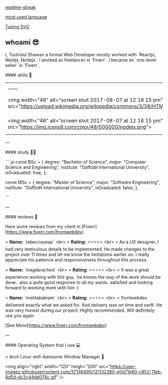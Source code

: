 #+attr_html: :alt Profile Image  :align center :class img :style margin:20px 20px 20px 20px;
[[https://user-images.githubusercontent.com/37136490/148218926-4df5ab15-2076-41c8-bdfd-0f68b23526e3.png]]

#+attr_html: :alt readme-streak  :align left :class img
[[https://touhidul-readme-streak.herokuapp.com/?user=touhidulshawan&theme=gruvbox&hide_border=false&fire=fb4934&border=689d6a][readme-streak]]

#+attr_html: :alt   :align right :class img
[[https://github-readme-stats-3m3423jdt-touhidulshawan.vercel.app/api/top-langs/?username=touhidulshawan&hide_title=true&layout=compact&bg_color=1d2021&text_color=ebdbb2&hide=java,html,css&langs_count=8][most used language]]



#+attr_html: :alt  :align left :class img [[src][title]]
[[https://readme-typing-svg.herokuapp.com/?lines=Hi+there+%F0%9F%91%8B][Typing SVG]]


** whoami 😎
#+attr_html: :alt  :align right :class img
[[https://user-images.githubusercontent.com/37136490/121130863-cf8d1280-c850-11eb-8b61-c3e82cb8f1cc.gif]]

I, Touhidul Shawan a formal Web Developer mostly worked with `Reactjs, Nextjs, Nodejs`. I worked as freelancer in `Fiverr`. I became an `one-level seller` in `Fiverr`.



#### skills 🤹

| | | | | | | |
|:-----:|:-----:|:-----:|:-----:|:-----:|:-----:|:-----:|
|<img width="48" alt="screen shot 2017-08-07 at 12 18 15 pm" src="https://upload.wikimedia.org/wikipedia/commons/3/38/HTML5_Badge.svg"> |  <img width="48" alt="screen shot 2017-08-07 at 12 18 15 pm" src="https://upload.wikimedia.org/wikipedia/commons/7/70/Devicon-css3-plain.svg">|<img width="48" alt="screen shot 2017-08-07 at 12 18 15 pm" src="https://img.icons8.com/color/48/000000/bootstrap.png">|<img width="48" alt="screen shot 2017-08-07 at 12 18 15 pm" src="https://img.icons8.com/color/48/000000/sass.png">  |  <img width="48" alt="screen shot 2017-08-07 at 12 18 15 pm" src="https://cdn.worldvectorlogo.com/logos/tailwindcss.svg">|<img width="48" alt="screen shot 2017-08-07 at 12 18 15 pm" src="https://img.icons8.com/color/48/000000/javascript.png">| <img width="48" alt="screen shot 2017-08-07 at 12 18 15 pm" src="https://img.icons8.com/color/48/000000/typescript.png">|  
|<img width="48" alt="screen shot 2017-08-07 at 12 18 15 pm" src="https://img.icons8.com/color/48/000000/nodejs.png">|<img width="48" alt="screen shot 2017-08-07 at 12 18 15 pm" src="https://img.icons8.com/color/48/000000/react-native.png"> |<img width="48" alt="screen shot 2017-08-07 at 12 18 15 pm" src="https://img.icons8.com/color/48/000000/redux.png"> |<img width="48" alt="screen shot 2017-08-07 at 12 18 15 pm" src="https://cdn.icon-icons.com/icons2/2148/PNG/512/nextjs_icon_132160.png"> |<img width="48" alt="screen shot 2017-08-07 at 12 18 15 pm" src="https://upload.wikimedia.org/wikipedia/commons/4/4f/Icon-Vim.svg"> |<img width="48" alt="screen shot 2017-08-07 at 12 18 15 pm" src="https://img.icons8.com/color/50/000000/c-programming.png">|<img width="48" alt="screen shot 2017-08-07 at 12 18 15 pm" src="https://img.icons8.com/color/50/000000/c-plus-plus-logo.png">|
---

#### study 👨‍🎓

``` js
const BSc = {
  degree: "Bachelor of Science",
  major: "Computer Science and Engineering",
  institute: "Daffodil International University",
  isGraduated: true,
};

const MSc = {
  degree: "Master of Science",
  major: "Software Engineering",
  institute: "Daffodil International University",
  isGraduated: false,
};

```

---

#### reviews 🤔

Here some reviews from my client in [Fiverr](https://www.fiverr.com/frontwebdev)

> **Name:** `rebeccayeap` <br>
> **Rating:** ⭐⭐⭐⭐⭐  <br>
> As a UX designer, I had very meticulous details to be implemented. He made changes to the project over 11 times and let me know the limitations earlier on. I really appreciate his patience and responsiveness throughout this process.

> **Name:** `magdarached` <br>
> **Rating:** ⭐⭐⭐⭐⭐ <br>
> It was a great experience working with this guy.. he knows the way of the work should be done.. also a quite good response to all my wants. satisfied and looking forward to working more with him :)

> **Name:** `mehtabakram` <br>
> **Rating:** ⭐⭐⭐⭐⭐ <br>
> frontwebdev delivered exactly what we asked for. And delivery was on time and swift. He was very honest during our project. Highly recommended. Will definitely use you again

[See More](https://www.fiverr.com/frontwebdev)

---

#### Operating System  that I use 💻

> Arch Linux with Awesome Window Manager 🐧

<img align="right" width="120" heigh="200" src="https://user-images.githubusercontent.com/37136490/121132380-e0d71e80-c852-11eb-8d5d-dc2c44dd074c.gif" />

